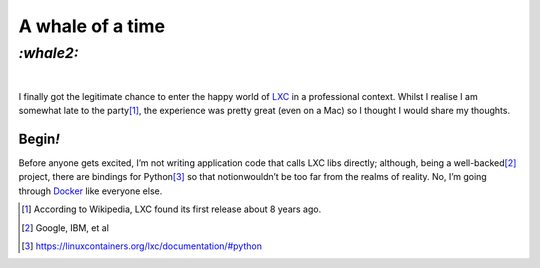 A whale of a time
#################

`:whale2:`
==========
|

I finally got the legitimate chance to enter the happy world of LXC_ in a
professional context. Whilst I realise I am somewhat late to the party\ [#]_,
the experience was pretty great (even on a Mac) so I thought I would share my
thoughts.

Begin\ `!`
**********
Before anyone gets excited, I’m not writing application code that calls LXC
libs directly; although, being a well-backed\ [#]_ project, there are bindings
for Python\ [#]_ so that notionwouldn’t be too far from the realms of reality.
No, I’m going through Docker_ like everyone else.

.. _LXC: https://en.wikipedia.org/wiki/LXC
.. _Docker: https://www.docker.com/

.. [#] According to Wikipedia, LXC found its first release about 8 years ago.
.. [#] Google, IBM, et al
.. [#] https://linuxcontainers.org/lxc/documentation/#python
